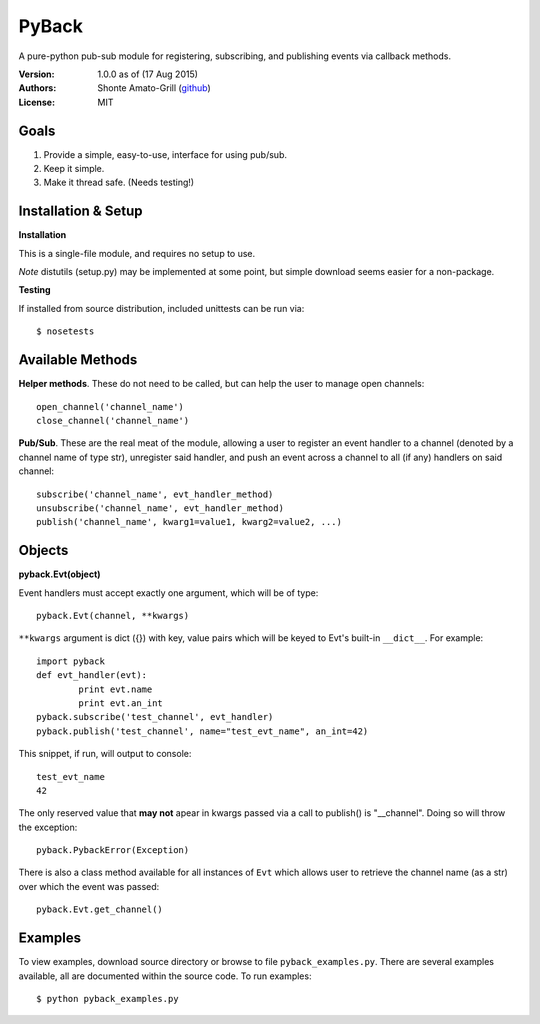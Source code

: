 ======
PyBack
======
A pure-python pub-sub module for registering, subscribing, and publishing events via callback methods.  

:Version:
	1.0.0 as of (17 Aug 2015)  
:Authors:
	Shonte Amato-Grill (`github`_)
:License:
	MIT

.. _github: https://github.com/shonteag

Goals
=====
1) Provide a simple, easy-to-use, interface for using pub/sub.  
2) Keep it simple.  
3) Make it thread safe. (Needs testing!)  

Installation & Setup
====================
**Installation**

This is a single-file module, and requires no setup to use.  

*Note* distutils (setup.py) may be implemented at some point, but simple download seems easier for a non-package.

**Testing**

If installed from source distribution, included unittests can be run via: ::

	$ nosetests

Available Methods
=================
**Helper methods**. These do not need to be called,
but can help the user to manage open channels::
	open_channel('channel_name')
	close_channel('channel_name')

**Pub/Sub**.  These are the real meat of the module,
allowing a user to register an event handler to a channel
(denoted by a channel name of type str), unregister said
handler, and push an event across a channel to all (if any)
handlers on said channel::
	subscribe('channel_name', evt_handler_method)
	unsubscribe('channel_name', evt_handler_method)
	publish('channel_name', kwarg1=value1, kwarg2=value2, ...)

Objects
=======

**pyback.Evt(object)**

Event handlers must accept exactly one argument, which will
be of type::
	pyback.Evt(channel, **kwargs)

``**kwargs`` argument is dict ({}) with key, value pairs which
will be keyed to Evt's built-in ``__dict__``. For example: ::

	import pyback
	def evt_handler(evt):
		print evt.name
		print evt.an_int
	pyback.subscribe('test_channel', evt_handler)
	pyback.publish('test_channel', name="test_evt_name", an_int=42)


This snippet, if run, will output to console: ::

	test_evt_name
	42

The only reserved value that **may not** apear in kwargs passed via
a call to publish() is "__channel". Doing so will throw the exception::

	pyback.PybackError(Exception)


There is also a class method available for all instances of ``Evt`` which
allows user to retrieve the channel name (as a str) over which the event was passed: ::

	pyback.Evt.get_channel()


Examples
========

To view examples, download source directory or browse to file ``pyback_examples.py``.
There are several examples available, all are documented within the source code. To
run examples: ::

	$ python pyback_examples.py

